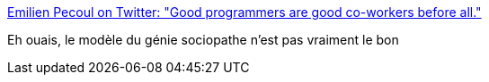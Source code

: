 :jbake-type: post
:jbake-status: published
:jbake-title: Emilien Pecoul on Twitter: "Good programmers are good co-workers before all."
:jbake-tags: citation,programming,carrière,_mois_nov.,_année_2016
:jbake-date: 2016-11-28
:jbake-depth: ../
:jbake-uri: shaarli/1480319964000.adoc
:jbake-source: https://nicolas-delsaux.hd.free.fr/Shaarli?searchterm=https%3A%2F%2Ftwitter.com%2FOuarzy%2Fstatus%2F802874417965580289&searchtags=citation+programming+carri%C3%A8re+_mois_nov.+_ann%C3%A9e_2016
:jbake-style: shaarli

https://twitter.com/Ouarzy/status/802874417965580289[Emilien Pecoul on Twitter: "Good programmers are good co-workers before all."]

Eh ouais, le modèle du génie sociopathe n'est pas vraiment le bon
